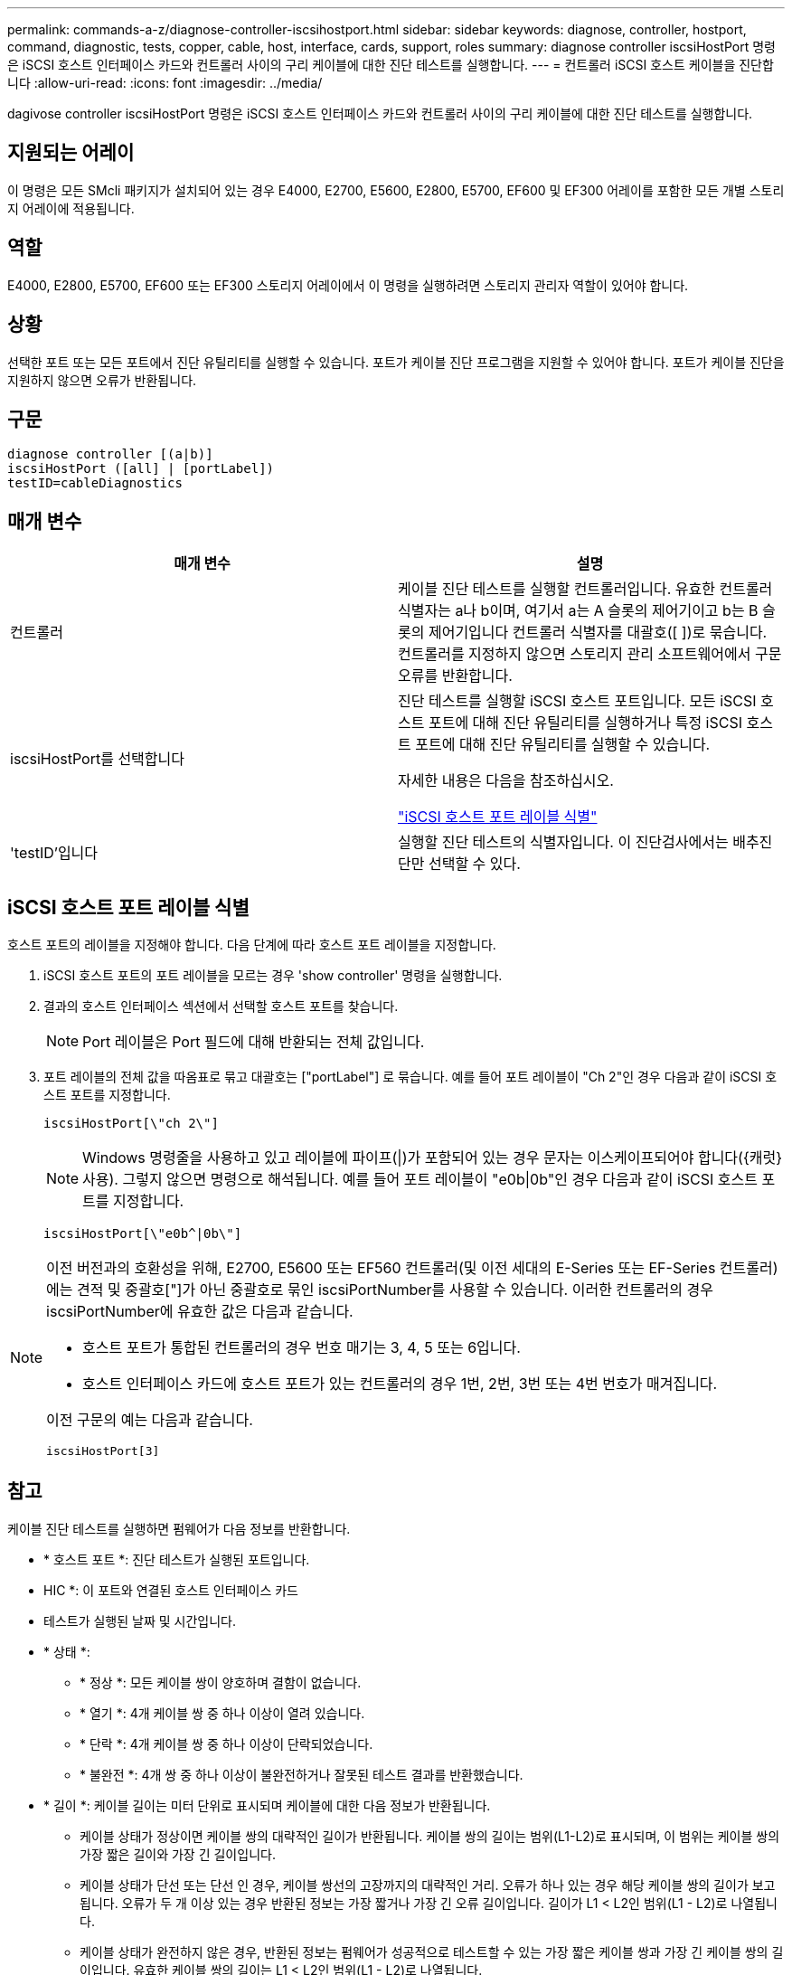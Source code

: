 ---
permalink: commands-a-z/diagnose-controller-iscsihostport.html 
sidebar: sidebar 
keywords: diagnose, controller, hostport, command, diagnostic, tests, copper, cable, host, interface, cards, support, roles 
summary: diagnose controller iscsiHostPort 명령은 iSCSI 호스트 인터페이스 카드와 컨트롤러 사이의 구리 케이블에 대한 진단 테스트를 실행합니다. 
---
= 컨트롤러 iSCSI 호스트 케이블을 진단합니다
:allow-uri-read: 
:icons: font
:imagesdir: ../media/


[role="lead"]
dagivose controller iscsiHostPort 명령은 iSCSI 호스트 인터페이스 카드와 컨트롤러 사이의 구리 케이블에 대한 진단 테스트를 실행합니다.



== 지원되는 어레이

이 명령은 모든 SMcli 패키지가 설치되어 있는 경우 E4000, E2700, E5600, E2800, E5700, EF600 및 EF300 어레이를 포함한 모든 개별 스토리지 어레이에 적용됩니다.



== 역할

E4000, E2800, E5700, EF600 또는 EF300 스토리지 어레이에서 이 명령을 실행하려면 스토리지 관리자 역할이 있어야 합니다.



== 상황

선택한 포트 또는 모든 포트에서 진단 유틸리티를 실행할 수 있습니다. 포트가 케이블 진단 프로그램을 지원할 수 있어야 합니다. 포트가 케이블 진단을 지원하지 않으면 오류가 반환됩니다.



== 구문

[source, cli]
----
diagnose controller [(a|b)]
iscsiHostPort ([all] | [portLabel])
testID=cableDiagnostics
----


== 매개 변수

[cols="2*"]
|===
| 매개 변수 | 설명 


 a| 
컨트롤러
 a| 
케이블 진단 테스트를 실행할 컨트롤러입니다. 유효한 컨트롤러 식별자는 a나 b이며, 여기서 a는 A 슬롯의 제어기이고 b는 B 슬롯의 제어기입니다 컨트롤러 식별자를 대괄호([ ])로 묶습니다. 컨트롤러를 지정하지 않으면 스토리지 관리 소프트웨어에서 구문 오류를 반환합니다.



 a| 
iscsiHostPort를 선택합니다
 a| 
진단 테스트를 실행할 iSCSI 호스트 포트입니다. 모든 iSCSI 호스트 포트에 대해 진단 유틸리티를 실행하거나 특정 iSCSI 호스트 포트에 대해 진단 유틸리티를 실행할 수 있습니다.

자세한 내용은 다음을 참조하십시오.

<<iSCSI 호스트 포트 레이블 식별,"iSCSI 호스트 포트 레이블 식별">>



 a| 
'testID'입니다
 a| 
실행할 진단 테스트의 식별자입니다. 이 진단검사에서는 배추진단만 선택할 수 있다.

|===


== iSCSI 호스트 포트 레이블 식별

호스트 포트의 레이블을 지정해야 합니다. 다음 단계에 따라 호스트 포트 레이블을 지정합니다.

. iSCSI 호스트 포트의 포트 레이블을 모르는 경우 'show controller' 명령을 실행합니다.
. 결과의 호스트 인터페이스 섹션에서 선택할 호스트 포트를 찾습니다.
+
[NOTE]
====
Port 레이블은 Port 필드에 대해 반환되는 전체 값입니다.

====
. 포트 레이블의 전체 값을 따옴표로 묶고 대괄호는 ["portLabel"] 로 묶습니다. 예를 들어 포트 레이블이 "Ch 2"인 경우 다음과 같이 iSCSI 호스트 포트를 지정합니다.
+
[listing]
----
iscsiHostPort[\"ch 2\"]
----
+
[NOTE]
====
Windows 명령줄을 사용하고 있고 레이블에 파이프(|)가 포함되어 있는 경우 문자는 이스케이프되어야 합니다({캐럿} 사용). 그렇지 않으면 명령으로 해석됩니다. 예를 들어 포트 레이블이 "e0b|0b"인 경우 다음과 같이 iSCSI 호스트 포트를 지정합니다.

====
+
[listing]
----
iscsiHostPort[\"e0b^|0b\"]
----


[NOTE]
====
이전 버전과의 호환성을 위해, E2700, E5600 또는 EF560 컨트롤러(및 이전 세대의 E-Series 또는 EF-Series 컨트롤러)에는 견적 및 중괄호["]가 아닌 중괄호로 묶인 iscsiPortNumber를 사용할 수 있습니다. 이러한 컨트롤러의 경우 iscsiPortNumber에 유효한 값은 다음과 같습니다.

* 호스트 포트가 통합된 컨트롤러의 경우 번호 매기는 3, 4, 5 또는 6입니다.
* 호스트 인터페이스 카드에 호스트 포트가 있는 컨트롤러의 경우 1번, 2번, 3번 또는 4번 번호가 매겨집니다.


이전 구문의 예는 다음과 같습니다.

[listing]
----
iscsiHostPort[3]
----
====


== 참고

케이블 진단 테스트를 실행하면 펌웨어가 다음 정보를 반환합니다.

* * 호스트 포트 *: 진단 테스트가 실행된 포트입니다.
* HIC *: 이 포트와 연결된 호스트 인터페이스 카드
* 테스트가 실행된 날짜 및 시간입니다.
* * 상태 *:
+
** * 정상 *: 모든 케이블 쌍이 양호하며 결함이 없습니다.
** * 열기 *: 4개 케이블 쌍 중 하나 이상이 열려 있습니다.
** * 단락 *: 4개 케이블 쌍 중 하나 이상이 단락되었습니다.
** * 불완전 *: 4개 쌍 중 하나 이상이 불완전하거나 잘못된 테스트 결과를 반환했습니다.


* * 길이 *: 케이블 길이는 미터 단위로 표시되며 케이블에 대한 다음 정보가 반환됩니다.
+
** 케이블 상태가 정상이면 케이블 쌍의 대략적인 길이가 반환됩니다. 케이블 쌍의 길이는 범위(L1-L2)로 표시되며, 이 범위는 케이블 쌍의 가장 짧은 길이와 가장 긴 길이입니다.
** 케이블 상태가 단선 또는 단선 인 경우, 케이블 쌍선의 고장까지의 대략적인 거리. 오류가 하나 있는 경우 해당 케이블 쌍의 길이가 보고됩니다. 오류가 두 개 이상 있는 경우 반환된 정보는 가장 짧거나 가장 긴 오류 길이입니다. 길이가 L1 < L2인 범위(L1 - L2)로 나열됩니다.
** 케이블 상태가 완전하지 않은 경우, 반환된 정보는 펌웨어가 성공적으로 테스트할 수 있는 가장 짧은 케이블 쌍과 가장 긴 케이블 쌍의 길이입니다. 유효한 케이블 쌍의 길이는 L1 < L2인 범위(L1 - L2)로 나열됩니다.


* 케이블 진단 레지스터의 값을 등록합니다. 값은 16진수 형식입니다.
+
** 2바이트는 결합된 케이블 상태를 나타냅니다(포트당 4비트).
** 4개의 2바이트 숫자는 각 채널의 길이를 나타냅니다.






== 최소 펌웨어 레벨입니다

7.77

8.10은 iSCSI 호스트 포트에 대한 번호 지정 시스템을 다시 확인합니다.
